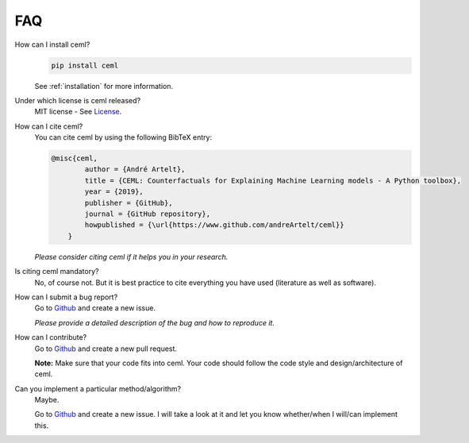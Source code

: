 ===
FAQ
===

How can I install ceml?
    .. code:: bash
        
        pip install ceml
    
    See :ref:`installation` for more information.

Under which license is ceml released?
    MIT license - See License_.

How can I cite ceml?
    You can cite ceml by using the following BibTeX entry:

    .. code-block::

        @misc{ceml,
                author = {André Artelt},
                title = {CEML: Counterfactuals for Explaining Machine Learning models - A Python toolbox},
                year = {2019},
                publisher = {GitHub},
                journal = {GitHub repository},
                howpublished = {\url{https://www.github.com/andreArtelt/ceml}}
            }

    *Please consider citing ceml if it helps you in your research.*

Is citing ceml mandatory?
    No, of course not. But it is best practice to cite everything you have used (literature as well as software).

How can I submit a bug report?
    Go to Github_ and create a new issue.

    *Please provide a detailed description of the bug and how to reproduce it.*

How can I contribute?
    Go to Github_ and create a new pull request.

    **Note:** Make sure that your code fits into ceml. Your code should follow the code style and design/architecture of ceml.

Can you implement a particular method/algorithm?
    Maybe.
    
    Go to Github_ and create a new issue. I will take a look at it and let you know whether/when I will/can implement this.


.. _License: https://github.com/andreArtelt/ceml/LICENSE
.. _Github: https://github.com/andreArtelt/ceml/